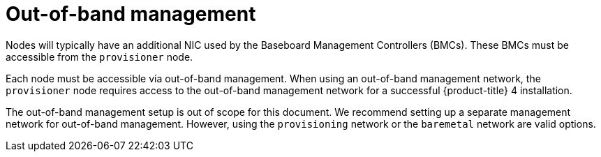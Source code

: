 // Module included in the following assemblies:
//
// * installing/installing_bare_metal/installing_bare_metal_ipi/ipi-install-prerequisites.adoc

[id="out-of-band-management_{context}"]
= Out-of-band management

Nodes will typically have an additional NIC used by the Baseboard Management Controllers (BMCs). These BMCs must be accessible from the `provisioner` node.

Each node must be accessible via out-of-band management. When using an out-of-band management network, the `provisioner` node requires access to the out-of-band management network for a successful {product-title} 4 installation.

The out-of-band management setup is out of scope for this document. We recommend setting up a separate management network for out-of-band management. However, using the `provisioning` network or the `baremetal` network are valid options.
